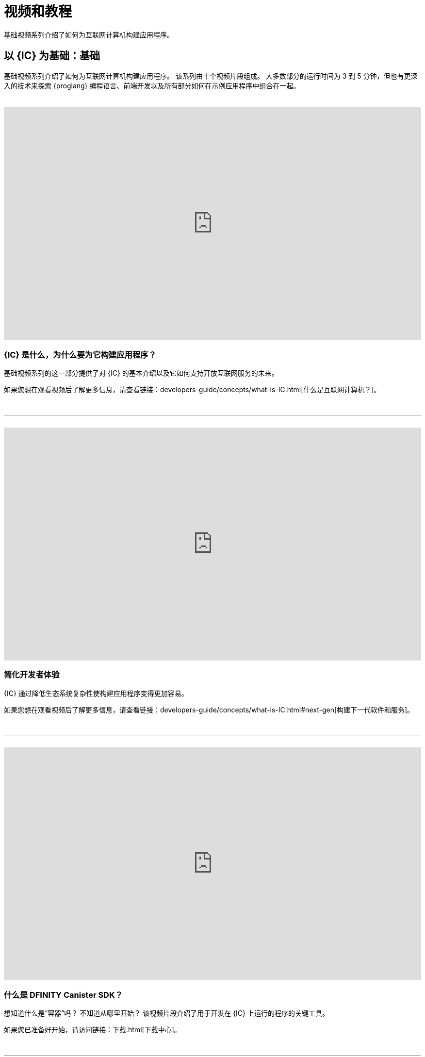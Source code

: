 = 视频和教程
ifdef::env-github,env-browser[:outfilesuffix:.adoc]

基础视频系列介绍了如何为互联网计算机构建应用程序。

== 以 {IC} 为基础：基础

基础视频系列介绍了如何为互联网计算机构建应用程序。
该系列由十个视频片段组成。
大多数部分的运行时间为 3 到 5 分钟，但也有更深入的技术来探索 {proglang} 编程语言、前端开发以及所有部分如何在示例应用程序中组合在一起。

++++
<h1></h1>
<br>
++++

video::jduSMHxdYD8[youtube,width=100%,height=480px]

=== {IC} 是什么，为什么要为它构建应用程序？

基础视频系列的这一部分提供了对 {IC} 的基本介绍以及它如何支持开放互联网服务的未来。

如果您想在观看视频后了解更多信息，请查看链接：developers-guide/concepts/what-is-IC{outfilesuffix}[什么是互联网计算机？]。

++++
<h1></h1>
<br>
<hr>
<br>
++++

video::TXf87GTXO78[youtube,width=100%,height=480px]

=== 简化开发者体验

{IC} 通过降低生态系统复杂性使构建应用程序变得更加容易。

如果您想在观看视频后了解更多信息，请查看链接：developers-guide/concepts/what-is-IC{outfilesuffix}#next-gen[构建下一代软件和服务]。

++++
<h1></h1>
<br>
<hr>
<br>
++++

video::60uHQfoA8Dk[youtube,width=100%,height=480px]

=== 什么是 DFINITY Canister SDK？

想知道什么是“容器”吗？ 不知道从哪里开始？ 该视频片段介绍了用于开发在 {IC} 上运行的程序的关键工具。

如果您已准备好开始，请访问链接：下载{outfilesuffix}[下载中心]。

++++
<h1></h1>
<br>
<hr>
<br>
++++

video::yqIoiyuGYNA[youtube,width=100%,height=480px]

=== 部署你的第一个应用程序

本视频片段介绍了如何使用在本地运行的 {IC} 部署您的第一个应用程序。

要自己尝试，请按照链接中的步骤操作：quickstart/local-quickstart{outfilesuffix}[快速入门] 教程。

++++
<h1></h1>
<br>
<hr>
<br>
++++

video::QbeP4xuPUp0[youtube,width=100%,height=480px]

=== 介绍 Motoko：为 {IC} 设计的语言

该视频片段概述了 Motoko 编程语言，并重点介绍了一些使其特别适合编写在 {IC} 上运行的应用程序的关键特性。

如果您想了解有关使用 {proglang} 的更多信息，请参阅链接：language-guide/motoko{outfilesuffix}[{proglang} Programming Language] 指南。

++++
<h1></h1>
<br>
<hr>
<br>
++++

video::jWf1zY6o5xM[youtube,width=100%,height=480px]

=== 集成前端

该视频片段演示了如何使用原始 JavaScript、React 和 React 与 TypeScript 集成前端用户界面。

观看视频后，您可以自行尝试或按照链接：developers-guide/tutorials/my-contacts{outfilesuffix}[添加样式表]中的步骤学习如何在使用 React 时添加样式表。

++++
<h1></h1>
<br>
<hr>
<br>
++++

video::O2KaWRtsqHg[youtube,width=100%,height=480px]

=== Candid 如何为应用程序界面提供通用语言

该视频片段描述了 Candid 如何提供通用接口描述语言 (IDL) 用于与 Internet 计算机上运行的服务进行交互。

有关 Candid 是什么以及如何使用它的更完整信息，请参阅链接：candid-guide/candid-intro{outfilesuffix}[Candid] 指南或链接：https://crates.io/crates/candid[Candid on crates .io]。

++++
<h1></h1>
<br>
<hr>
<br>
++++

video::UAlqO66Tweg[youtube,width=100%,height=480px]

=== 深入开发者生态系统

该视频片段重点介绍了可用于使用 {proglang} 开发程序的其他工具和资源。

要开始为社区做贡献，请查看链接：https://github.com/dfinity/motoko-base[Motoko 基础库]。
++++
<h1></h1>
<br>
<hr>
<br>
++++

video::GzkRsbqPaA0[youtube,width=100%,height=480px]

=== 构建多人游戏

此视频片段展示了一个为在 {IC} 上运行而构建的多人黑白棋游戏，并展示了为 {IC} 构建应用程序所涉及的许多关键概念。

详细了解游戏是如何制作的，请参见链接：https://ninegua.github.io/reversi/[在互联网计算机上构建多人黑白棋游戏]或查看链接中的源代码：https:// /github.com/ninegua/reversi[Reversi] 存储库。

++++
<h1></h1>
<br>
<hr>
<br>
++++

video::G6vUrC9lues[youtube,width=100%,height=480px]

=== 加入 {IC} 开发者社区

该视频片段总结了可用资源以及您如何参与其中。

如需更多灵感，请查看链接中的示例应用程序：https://github.com/dfinity/examples[examples] 或链接：https://github.com/dfinity/awesome-dfinity[awesome-dfinity] 存储库。
要参与对话，请加入链接：https://forum.dfinity.org/[开发者论坛] 或在 Twitter 上关注链接：https://twitter.com/dfinitydev[@dfinitydev]。

++++
<h1></h1>
<br>
<hr>
<br>
++++

== 教程

链接：quickstart/quickstart-intro{outfilesuffix}[快速入门] 提供了对创建和部署新项目的基本工作流程的简化介绍，无需探索项目目录或示例代码的内容。

如果您想获得更多创建在 {IC} 上运行的程序的实践经验，请查看以下教程：

* 链接:developers-guide/tutorials/explore-templates{outfilesuffix}[Explore the default project]

* 链接:developers-guide/tutorials/define-an-actor{outfilesuffix}[Query using an actor]

* 链接:developers-guide/tutorials/hello-location{outfilesuffix}[Pass text arguments in a terminal]

* 链接:developers-guide/tutorials/counter-tutorial{outfilesuffix}[Increment a natural number]

* 链接:developers-guide/tutorials/calculator{outfilesuffix}[Use integers in calculator functions]

* 链接:developers-guide/tutorials/phonebook{outfilesuffix}[Import library modules]

* 链接:developers-guide/tutorials/multiple-actors{outfilesuffix}[Use multiple actors]

* 链接:developers-guide/tutorials/custom-frontend{outfilesuffix}[Customize the front-end]

* 链接:developers-guide/tutorials/my-contacts{outfilesuffix}[Add a stylesheet]

* 链接:developers-guide/tutorials/intercanister-calls{outfilesuffix}[Make inter-canister calls]

* 链接:developers-guide/tutorials/scalability-cancan{outfilesuffix}[Create scalable apps]

* 链接:developers-guide/tutorials/access-control{outfilesuffix}[Add access control with identities]
